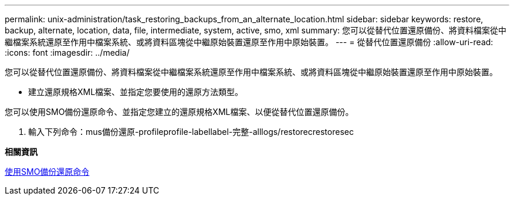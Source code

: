 ---
permalink: unix-administration/task_restoring_backups_from_an_alternate_location.html 
sidebar: sidebar 
keywords: restore, backup, alternate, location, data, file, intermediate, system, active, smo, xml 
summary: 您可以從替代位置還原備份、將資料檔案從中繼檔案系統還原至作用中檔案系統、或將資料區塊從中繼原始裝置還原至作用中原始裝置。 
---
= 從替代位置還原備份
:allow-uri-read: 
:icons: font
:imagesdir: ../media/


[role="lead"]
您可以從替代位置還原備份、將資料檔案從中繼檔案系統還原至作用中檔案系統、或將資料區塊從中繼原始裝置還原至作用中原始裝置。

* 建立還原規格XML檔案、並指定您要使用的還原方法類型。


您可以使用SMO備份還原命令、並指定您建立的還原規格XML檔案、以便從替代位置還原備份。

. 輸入下列命令：mus備份還原-profileprofile-labellabel-完整-alllogs/restorecrestoresec


*相關資訊*

xref:reference_the_smosmsapbackup_restore_command.adoc[使用SMO備份還原命令]
